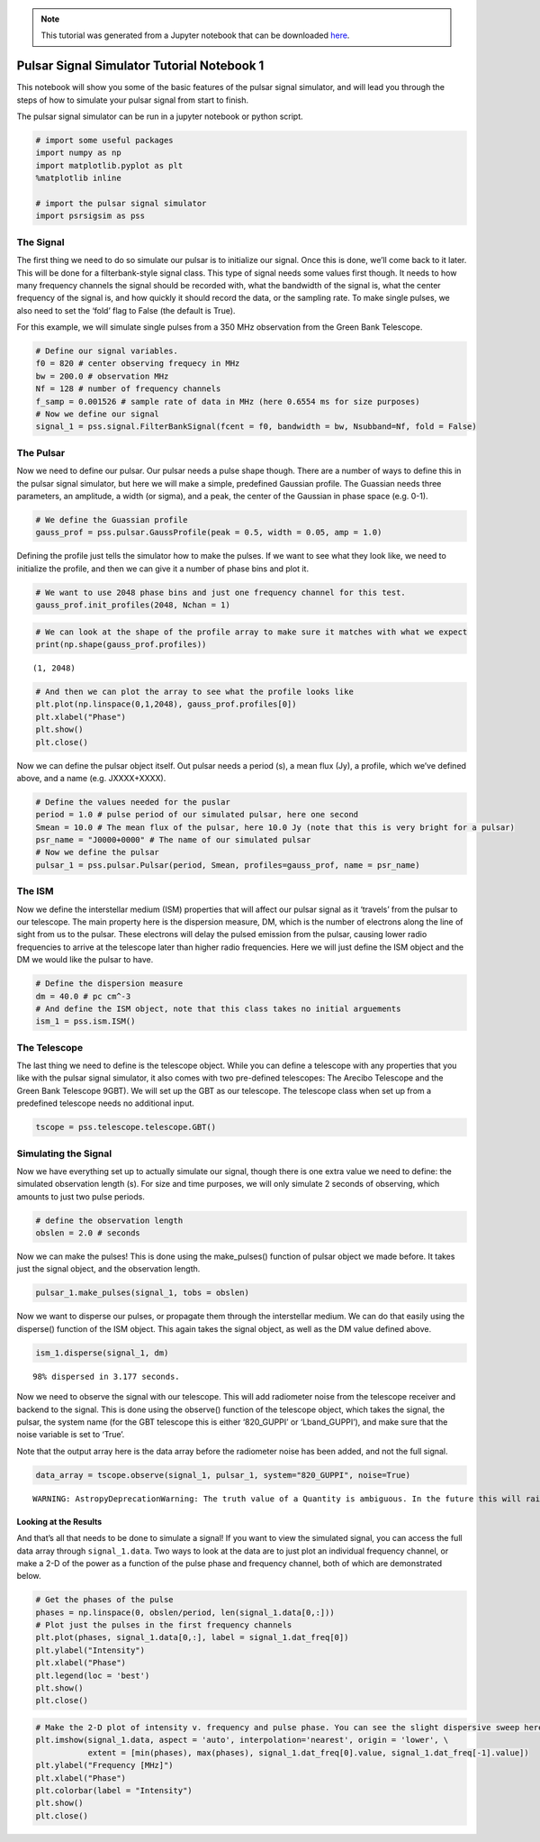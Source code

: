 
.. module:: hasasia

.. note:: This tutorial was generated from a Jupyter notebook that can be
          downloaded `here <_static/notebooks/tutorial_1.ipynb>`_.

.. _tutorial_1:

Pulsar Signal Simulator Tutorial Notebook 1
===========================================

This notebook will show you some of the basic features of the pulsar
signal simulator, and will lead you through the steps of how to simulate
your pulsar signal from start to finish.

The pulsar signal simulator can be run in a jupyter notebook or python
script.

.. code:: python

    # import some useful packages
    import numpy as np
    import matplotlib.pyplot as plt
    %matplotlib inline
    
    # import the pulsar signal simulator
    import psrsigsim as pss

The Signal
----------

The first thing we need to do so simulate our pulsar is to initialize
our signal. Once this is done, we’ll come back to it later. This will be
done for a filterbank-style signal class. This type of signal needs some
values first though. It needs to how many frequency channels the signal
should be recorded with, what the bandwidth of the signal is, what the
center frequency of the signal is, and how quickly it should record the
data, or the sampling rate. To make single pulses, we also need to set
the ‘fold’ flag to False (the default is True).

For this example, we will simulate single pulses from a 350 MHz
observation from the Green Bank Telescope.

.. code:: python

    # Define our signal variables.
    f0 = 820 # center observing frequecy in MHz
    bw = 200.0 # observation MHz
    Nf = 128 # number of frequency channels
    f_samp = 0.001526 # sample rate of data in MHz (here 0.6554 ms for size purposes)
    # Now we define our signal
    signal_1 = pss.signal.FilterBankSignal(fcent = f0, bandwidth = bw, Nsubband=Nf, fold = False)

The Pulsar
----------

Now we need to define our pulsar. Our pulsar needs a pulse shape though.
There are a number of ways to define this in the pulsar signal
simulator, but here we will make a simple, predefined Gaussian profile.
The Guassian needs three parameters, an amplitude, a width (or sigma),
and a peak, the center of the Gaussian in phase space (e.g. 0-1).

.. code:: python

    # We define the Guassian profile
    gauss_prof = pss.pulsar.GaussProfile(peak = 0.5, width = 0.05, amp = 1.0)

Defining the profile just tells the simulator how to make the pulses. If
we want to see what they look like, we need to initialize the profile,
and then we can give it a number of phase bins and plot it.

.. code:: python

    # We want to use 2048 phase bins and just one frequency channel for this test.
    gauss_prof.init_profiles(2048, Nchan = 1)

.. code:: python

    # We can look at the shape of the profile array to make sure it matches with what we expect
    print(np.shape(gauss_prof.profiles))


.. parsed-literal::

    (1, 2048)


.. code:: python

    # And then we can plot the array to see what the profile looks like
    plt.plot(np.linspace(0,1,2048), gauss_prof.profiles[0])
    plt.xlabel("Phase")
    plt.show()
    plt.close()



.. image:: tutorial_1_files/tutorial_1_9_0.png


Now we can define the pulsar object itself. Out pulsar needs a period
(s), a mean flux (Jy), a profile, which we’ve defined above, and a name
(e.g. JXXXX+XXXX).

.. code:: python

    # Define the values needed for the puslar
    period = 1.0 # pulse period of our simulated pulsar, here one second
    Smean = 10.0 # The mean flux of the pulsar, here 10.0 Jy (note that this is very bright for a pulsar)
    psr_name = "J0000+0000" # The name of our simulated pulsar
    # Now we define the pulsar
    pulsar_1 = pss.pulsar.Pulsar(period, Smean, profiles=gauss_prof, name = psr_name)

The ISM
-------

Now we define the interstellar medium (ISM) properties that will affect
our pulsar signal as it ‘travels’ from the pulsar to our telescope. The
main property here is the dispersion measure, DM, which is the number of
electrons along the line of sight from us to the pulsar. These electrons
will delay the pulsed emission from the pulsar, causing lower radio
frequencies to arrive at the telescope later than higher radio
frequencies. Here we will just define the ISM object and the DM we would
like the pulsar to have.

.. code:: python

    # Define the dispersion measure
    dm = 40.0 # pc cm^-3
    # And define the ISM object, note that this class takes no initial arguements
    ism_1 = pss.ism.ISM()

The Telescope
-------------

The last thing we need to define is the telescope object. While you can
define a telescope with any properties that you like with the pulsar
signal simulator, it also comes with two pre-defined telescopes: The
Arecibo Telescope and the Green Bank Telescope 9GBT). We will set up the
GBT as our telescope. The telescope class when set up from a predefined
telescope needs no additional input.

.. code:: python

    tscope = pss.telescope.telescope.GBT()

Simulating the Signal
---------------------

Now we have everything set up to actually simulate our signal, though
there is one extra value we need to define: the simulated observation
length (s). For size and time purposes, we will only simulate 2 seconds
of observing, which amounts to just two pulse periods.

.. code:: python

    # define the observation length
    obslen = 2.0 # seconds

Now we can make the pulses! This is done using the make_pulses()
function of pulsar object we made before. It takes just the signal
object, and the observation length.

.. code:: python

    pulsar_1.make_pulses(signal_1, tobs = obslen)

Now we want to disperse our pulses, or propagate them through the
interstellar medium. We can do that easily using the disperse() function
of the ISM object. This again takes the signal object, as well as the DM
value defined above.

.. code:: python

    ism_1.disperse(signal_1, dm)


.. parsed-literal::

    98% dispersed in 3.177 seconds.

Now we need to observe the signal with our telescope. This will add
radiometer noise from the telescope receiver and backend to the signal.
This is done using the observe() function of the telescope object, which
takes the signal, the pulsar, the system name (for the GBT telescope
this is either ‘820_GUPPI’ or ‘Lband_GUPPI’), and make sure that the
noise variable is set to ‘True’.

Note that the output array here is the data array before the radiometer
noise has been added, and not the full signal.

.. code:: python

    data_array = tscope.observe(signal_1, pulsar_1, system="820_GUPPI", noise=True)


.. parsed-literal::

    WARNING: AstropyDeprecationWarning: The truth value of a Quantity is ambiguous. In the future this will raise a ValueError. [astropy.units.quantity]


Looking at the Results
~~~~~~~~~~~~~~~~~~~~~~

And that’s all that needs to be done to simulate a signal! If you want
to view the simulated signal, you can access the full data array through
``signal_1.data``. Two ways to look at the data are to just plot an
individual frequency channel, or make a 2-D of the power as a function
of the pulse phase and frequency channel, both of which are demonstrated
below.

.. code:: python

    # Get the phases of the pulse
    phases = np.linspace(0, obslen/period, len(signal_1.data[0,:]))
    # Plot just the pulses in the first frequency channels
    plt.plot(phases, signal_1.data[0,:], label = signal_1.dat_freq[0])
    plt.ylabel("Intensity")
    plt.xlabel("Phase")
    plt.legend(loc = 'best')
    plt.show()
    plt.close()



.. image:: tutorial_1_files/tutorial_1_25_0.png


.. code:: python

    # Make the 2-D plot of intensity v. frequency and pulse phase. You can see the slight dispersive sweep here.
    plt.imshow(signal_1.data, aspect = 'auto', interpolation='nearest', origin = 'lower', \
               extent = [min(phases), max(phases), signal_1.dat_freq[0].value, signal_1.dat_freq[-1].value])
    plt.ylabel("Frequency [MHz]")
    plt.xlabel("Phase")
    plt.colorbar(label = "Intensity")
    plt.show()
    plt.close()



.. image:: tutorial_1_files/tutorial_1_26_0.png

